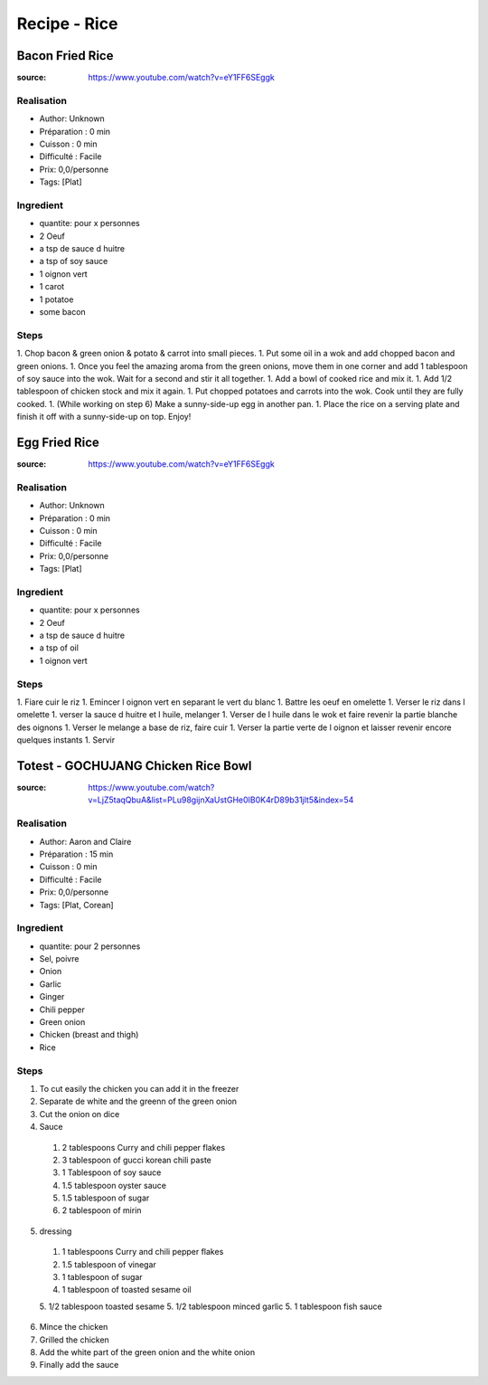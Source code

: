 Recipe - Rice
#############

Bacon Fried Rice
****************

:source: https://www.youtube.com/watch?v=eY1FF6SEggk

Realisation
===========

* Author: Unknown
* Préparation : 0 min
* Cuisson : 0 min
* Difficulté : Facile
* Prix: 0,0/personne
* Tags: [Plat]

Ingredient
==========

* quantite: pour x personnes
* 2 Oeuf
* a tsp de sauce d huitre
* a tsp of soy sauce
* 1 oignon vert
* 1 carot
* 1 potatoe
* some bacon

Steps
=====

1. Chop bacon & green onion & potato & carrot into small pieces.
1. Put some oil in a wok and add chopped bacon and green onions.
1. Once you feel the amazing aroma from the green onions, move them in one corner and add 1 tablespoon of soy sauce into the wok. Wait for a second and stir it all together.
1. Add a bowl of cooked rice and mix it.
1. Add 1/2 tablespoon of chicken stock and mix it again.
1. Put chopped potatoes and carrots into the wok. Cook until they are fully cooked.
1. (While working on step 6) Make a sunny-side-up egg in another pan.
1. Place the rice on a serving plate and finish it off with a sunny-side-up on top. Enjoy!


Egg Fried Rice
**************

:source: https://www.youtube.com/watch?v=eY1FF6SEggk

Realisation
===========

* Author: Unknown
* Préparation : 0 min
* Cuisson : 0 min
* Difficulté : Facile
* Prix: 0,0/personne
* Tags: [Plat]

Ingredient
==========

* quantite: pour x personnes
* 2 Oeuf
* a tsp de sauce d huitre
* a tsp of oil
* 1 oignon vert

Steps
=====

1. Fiare cuir le riz
1. Emincer l oignon vert en separant le vert du blanc
1. Battre les oeuf en omelette
1. Verser le riz dans l omelette
1. verser la sauce d huitre et l huile, melanger
1. Verser de l huile dans le wok et faire revenir la partie blanche des oignons
1. Verser le melange a base de riz, faire cuir
1. Verser la partie verte de l oignon et laisser revenir encore quelques instants
1. Servir

Totest - GOCHUJANG Chicken Rice Bowl
*************************************

:source: https://www.youtube.com/watch?v=LjZ5taqQbuA&list=PLu98gijnXaUstGHe0IB0K4rD89b31jlt5&index=54

Realisation
===========

* Author: Aaron and Claire
* Préparation : 15 min
* Cuisson : 0 min
* Difficulté : Facile
* Prix: 0,0/personne
* Tags: [Plat, Corean]

Ingredient
==========

* quantite: pour 2 personnes
* Sel, poivre
* Onion
* Garlic
* Ginger
* Chili pepper
* Green onion
* Chicken (breast and thigh)
* Rice

Steps
=====

1. To cut easily the chicken you can add it in the freezer
2. Separate de white and the greenn of the green onion
3. Cut the onion on dice
4. Sauce
  1. 2 tablespoons Curry and chili pepper flakes
  2. 3 tablespoon of gucci korean chili paste
  3. 1 Tablespoon of soy sauce
  4. 1.5 tablespoon oyster sauce
  5. 1.5 tablespoon of sugar
  6. 2 tablespoon of mirin
5. dressing
  1. 1 tablespoons Curry and chili pepper flakes
  2. 1.5 tablespoon of vinegar
  3. 1 tablespoon of sugar
  4. 1 tablespoon of toasted sesame oil
  5. 1/2 tablespoon toasted sesame
  5. 1/2 tablespoon minced garlic
  5. 1 tablespoon fish sauce
6. Mince the chicken
7. Grilled the chicken
8. Add the white part of the green onion and the white onion
9. Finally add the sauce
